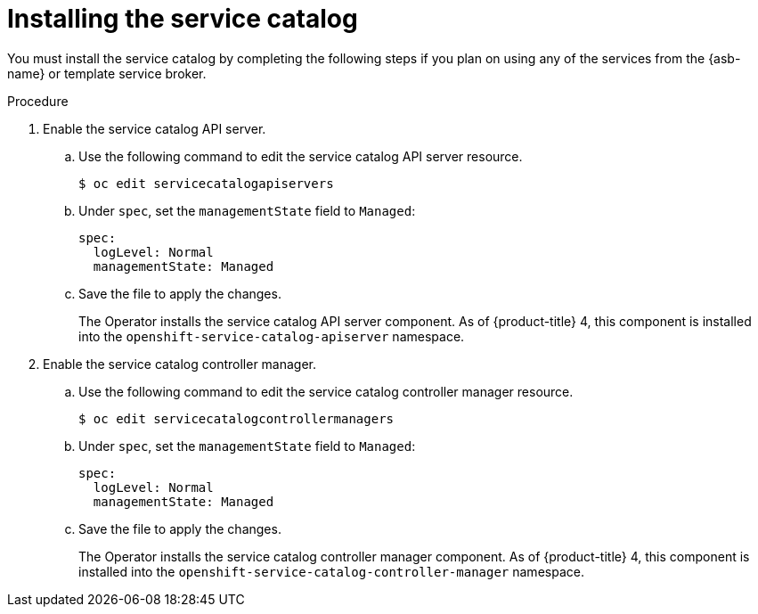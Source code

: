 // Module included in the following assemblies:
//
// * applications/service_brokers/installing-service-catalog.adoc

[id='sb-install-service-catalog-{context}']
= Installing the service catalog

You must install the service catalog by completing the following steps if you plan on using any of the services from the {asb-name} or template service broker.

.Procedure

. Enable the service catalog API server.
.. Use the following command to edit the service catalog API server resource.
+
----
$ oc edit servicecatalogapiservers
----
.. Under `spec`, set the `managementState` field to `Managed`:
+
[source,yaml]
----
spec:
  logLevel: Normal
  managementState: Managed
----
.. Save the file to apply the changes.
+
The Operator installs the service catalog API server component. As of
{product-title} 4, this component is installed into the
`openshift-service-catalog-apiserver` namespace.

. Enable the service catalog controller manager.
.. Use the following command to edit the service catalog controller manager resource.
+
----
$ oc edit servicecatalogcontrollermanagers
----
.. Under `spec`, set the `managementState` field to `Managed`:
+
[source,yaml]
----
spec:
  logLevel: Normal
  managementState: Managed
----
.. Save the file to apply the changes.
+
The Operator installs the service catalog controller manager component. As of
{product-title} 4, this component is installed into the
`openshift-service-catalog-controller-manager` namespace.
